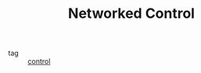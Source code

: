 :PROPERTIES:
:ID:       f3727224-7286-465f-bff0-bff8dd490ea4
:ROAM_ALIASES: NCS
:END:
#+TITLE: Networked Control
- tag :: [[id:183fa358-b121-432e-be54-3e09847c988c][control]]
